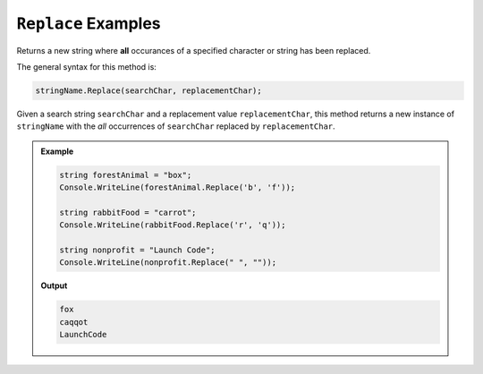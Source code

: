 .. _string-replace-examples:

======================
``Replace`` Examples
======================

Returns a new string where **all** occurances of a specified character or string has been replaced.

The general syntax for this method is:

.. sourcecode:: csharp

   stringName.Replace(searchChar, replacementChar);

Given a search string ``searchChar`` and a replacement value ``replacementChar``, this method returns a
new instance of ``stringName`` with the *all* occurrences of ``searchChar`` replaced by ``replacementChar``.


.. admonition:: Example

   .. sourcecode:: csharp
      
      string forestAnimal = "box";
      Console.WriteLine(forestAnimal.Replace('b', 'f'));

      string rabbitFood = "carrot";
      Console.WriteLine(rabbitFood.Replace('r', 'q'));
      
      string nonprofit = "Launch Code";
      Console.WriteLine(nonprofit.Replace(" ", ""));

   **Output**

   .. sourcecode:: bash

      fox
      caqqot
      LaunchCode

